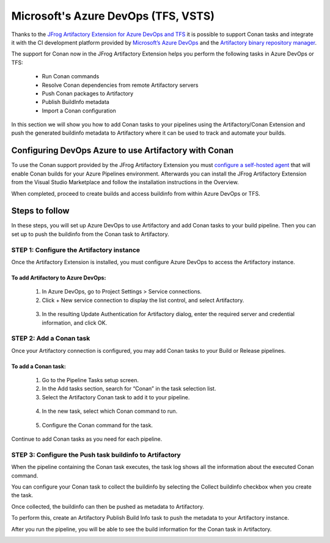 .. _azure_devops:


|azure_logo| Microsoft's Azure DevOps (TFS, VSTS)
=================================================

Thanks to the `JFrog Artifactory Extension for Azure DevOps and TFS`_ it is possible to support
Conan tasks and integrate it with the CI development platform provided by `Microsoft’s Azure DevOps`_
and the `Artifactory binary repository manager`_.

The support for Conan now in the JFrog Artifactory Extension helps you perform the following
tasks in Azure DevOps or TFS:

 * Run Conan commands
 * Resolve Conan dependencies from remote Artifactory servers
 * Push Conan packages to Artifactory
 * Publish BuildInfo metadata
 * Import a Conan configuration

In this section we will show you how to add Conan tasks to your pipelines using the Artifactory/Conan
Extension and push the generated buildinfo metadata to Artifactory where it can be used to track
and automate your builds.

Configuring DevOps Azure to use Artifactory with Conan
------------------------------------------------------

To use the Conan support provided by the JFrog Artifactory Extension you must
`configure a self-hosted agent`_
that will enable Conan builds for your Azure Pipelines environment. Afterwards you can install
the JFrog Artifactory Extension from the Visual Studio Marketplace and follow the installation
instructions in the Overview.

.. image:: ../../images/azure_devops/conan-azure_devops_1.png
   :width: 800 px
   :alt: Azure DevOps

When completed, proceed to create builds and access buildinfo from within Azure DevOps or TFS.

Steps to follow
---------------

In these steps, you will set up Azure DevOps to use Artifactory and add Conan tasks to your
build pipeline. Then you can set up to push the buildinfo from the Conan task to Artifactory.

STEP 1: Configure the Artifactory instance
++++++++++++++++++++++++++++++++++++++++++

Once the Artifactory Extension is installed, you must configure Azure DevOps to access the
Artifactory instance.

To add Artifactory to Azure DevOps:
***********************************

 1. In Azure DevOps, go to Project Settings > Service connections.

 2. Click + New service connection to display the list control, and select Artifactory.

   .. image:: ../../images/azure_devops/conan-azure_devops_2.png
      :width: 800 px
      :alt: Azure DevOps

 3. In the resulting Update Authentication for Artifactory dialog, enter the required server and
    credential information, and click OK.

   .. image:: ../../images/azure_devops/conan-azure_devops_3.png
      :width: 800 px
      :alt: Azure DevOps

STEP 2: Add a Conan task
++++++++++++++++++++++++

Once your Artifactory connection is configured, you may add Conan tasks to your Build or Release pipelines.

To add a Conan task:
********************

 1. Go to the Pipeline Tasks setup screen.

 2. In the Add tasks section, search for “Conan” in the task selection list.

 3. Select the Artifactory Conan task to add it to your pipeline.

   .. image:: ../../images/azure_devops/conan-azure_devops_4.png
      :width: 800 px
      :alt: Azure DevOps

 4. In the new task, select which Conan command to run.

   .. image:: ../../images/azure_devops/conan-azure_devops_5.png
      :width: 800 px
      :alt: Azure DevOps

 5. Configure the Conan command for the task.

   .. image:: ../../images/azure_devops/conan-azure_devops_6.png
      :width: 800 px
      :alt: Azure DevOps

Continue to add Conan tasks as you need for each pipeline.

STEP 3: Configure the Push task buildinfo to Artifactory
++++++++++++++++++++++++++++++++++++++++++++++++++++++++

When the pipeline containing the Conan task executes, the task log shows all the information
about the executed Conan command.

.. image:: ../../images/azure_devops/conan-azure_devops_7.png
   :width: 800 px
   :alt: Azure DevOps

You can configure your Conan task to collect the buildinfo by selecting the Collect buildinfo
checkbox when you create the task.

.. image:: ../../images/azure_devops/conan-azure_devops_8.png
   :width: 800 px
   :alt: Azure DevOps

Once collected, the buildinfo can then be pushed as metadata to Artifactory.

To perform this, create an Artifactory Publish Build Info task to push the metadata to your
Artifactory instance.

.. image:: ../../images/azure_devops/conan-azure_devops_9.png
   :width: 800 px
   :alt: Azure DevOps

After you run the pipeline, you will be able to see the build information for the Conan task
in Artifactory.

.. image:: ../../images/azure_devops/conan-azure_devops_10.png
   :width: 800 px
   :alt: Azure DevOps

.. seealso::

   The documentation for this integration is taken from the `JFrog blog`_.


.. |azure_logo| image:: ../../images/conan-azure_logo.png
                :width: 100 px
                :alt: Azure DevOps
.. _`Microsoft’s Azure DevOps`: `
.. _`JFrog Artifactory Extension for Azure DevOps and TFS`: https://marketplace.visualstudio.com/items?itemName=JFrog.jfrog-artifactory-vsts-extension
.. _`Artifactory binary repository manager`: https://jfrog.com/artifactory/
.. _`configure a self-hosted agent`: https://docs.microsoft.com/en-us/azure/devops/pipelines/agents/agents?view=azure-devops
.. _`JFrog blog`: https://jfrog.com/blog/accelerate-azure-devops-or-tfs-with-jfrog-artifactory-and-conan/